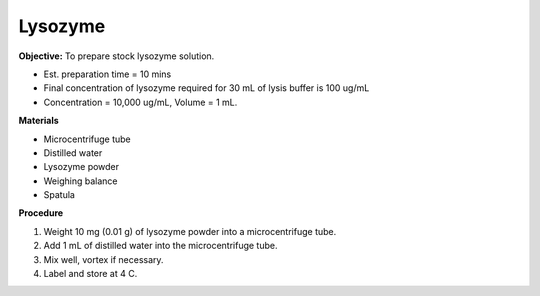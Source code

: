 .. _lysozyme:

Lysozyme
========

**Objective:** To prepare stock lysozyme solution. 

* Est. preparation time = 10 mins 
* Final concentration of lysozyme required for 30 mL of lysis buffer is 100 ug/mL
* Concentration = 10,000 ug/mL, Volume = 1 mL.

**Materials**

* Microcentrifuge tube
* Distilled water 
* Lysozyme powder 
* Weighing balance
* Spatula 

**Procedure**

#. Weight 10 mg (0.01 g) of lysozyme powder into a microcentrifuge tube. 
#. Add 1 mL of distilled water into the microcentrifuge tube. 
#. Mix well, vortex if necessary. 
#. Label and store at 4 C. 